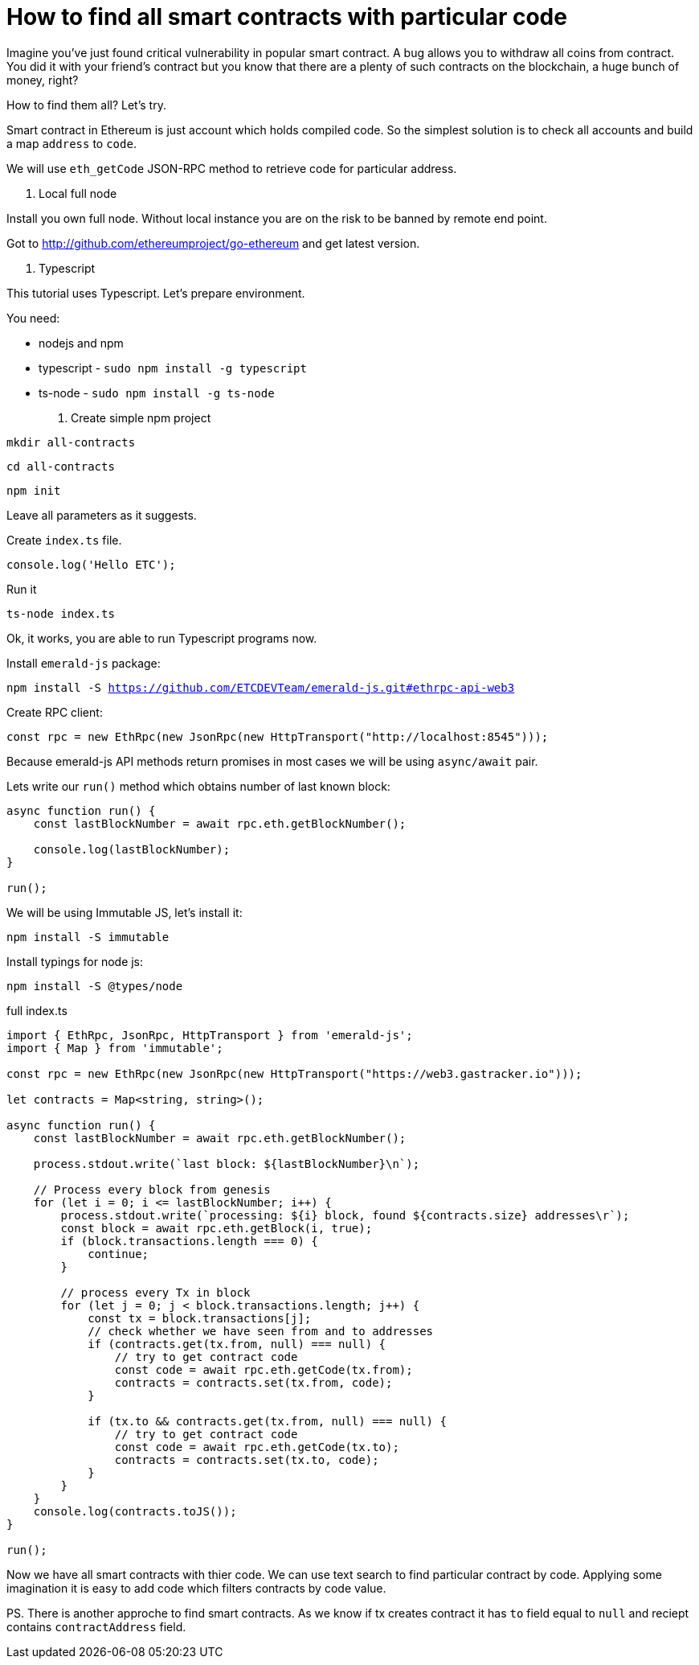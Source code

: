 = How to find all smart contracts with particular code

Imagine you've just found critical vulnerability in popular smart contract.
A bug allows you to withdraw all coins from contract. You did it with your friend's contract
but you know that there are a plenty of such contracts on the blockchain, a huge bunch of money, right?

How to find them all? Let's try.

Smart contract in Ethereum is just account which holds compiled code.
So the simplest solution is to check all accounts and build a map `address` to `code`.

We will use `eth_getCode` JSON-RPC method to retrieve code for particular address.

1. Local full node

Install you own full node. Without local instance you are on the risk to be banned by remote end point.

Got to http://github.com/ethereumproject/go-ethereum and get latest version.


2. Typescript

This tutorial uses Typescript. Let's prepare environment.

You need:

* nodejs and npm
* typescript - `sudo npm install -g typescript`
* ts-node - `sudo npm install -g ts-node`

3. Create simple npm project

`mkdir all-contracts`

`cd all-contracts`

`npm init`

Leave all parameters as it suggests.

Create `index.ts` file.

```
console.log('Hello ETC');
```

Run it

`ts-node index.ts`

Ok, it works, you are able to run Typescript programs now.


Install `emerald-js` package:

`npm install -S https://github.com/ETCDEVTeam/emerald-js.git#ethrpc-api-web3`


Create RPC client:

[source,javascript]
----
const rpc = new EthRpc(new JsonRpc(new HttpTransport("http://localhost:8545")));
----

Because emerald-js API methods return promises in most cases we will be using `async/await` pair.

Lets write our `run()` method which obtains number of last known block:

[source,javascript]
----
async function run() {
    const lastBlockNumber = await rpc.eth.getBlockNumber();

    console.log(lastBlockNumber);
}

run();

----


We will be using Immutable JS, let's install it:

`npm install -S immutable`

Install typings for node js:

`npm install -S @types/node`



full index.ts
[source,javascript]
----
import { EthRpc, JsonRpc, HttpTransport } from 'emerald-js';
import { Map } from 'immutable';

const rpc = new EthRpc(new JsonRpc(new HttpTransport("https://web3.gastracker.io")));

let contracts = Map<string, string>();

async function run() {
    const lastBlockNumber = await rpc.eth.getBlockNumber();

    process.stdout.write(`last block: ${lastBlockNumber}\n`);

    // Process every block from genesis
    for (let i = 0; i <= lastBlockNumber; i++) {
        process.stdout.write(`processing: ${i} block, found ${contracts.size} addresses\r`);
        const block = await rpc.eth.getBlock(i, true);
        if (block.transactions.length === 0) {
            continue;
        }

        // process every Tx in block
        for (let j = 0; j < block.transactions.length; j++) {
            const tx = block.transactions[j];
            // check whether we have seen from and to addresses
            if (contracts.get(tx.from, null) === null) {
                // try to get contract code
                const code = await rpc.eth.getCode(tx.from);
                contracts = contracts.set(tx.from, code);
            }

            if (tx.to && contracts.get(tx.from, null) === null) {
                // try to get contract code
                const code = await rpc.eth.getCode(tx.to);
                contracts = contracts.set(tx.to, code);
            }
        }
    }
    console.log(contracts.toJS());
}

run();

----

Now we have all smart contracts with thier code. We can use text search
to find particular contract by code. 
Applying some imagination it is easy to add code which filters contracts by code value.


PS. There is another approche to find smart contracts.
As we know if tx creates contract it has `to` field equal to `null` and reciept contains `contractAddress` field.